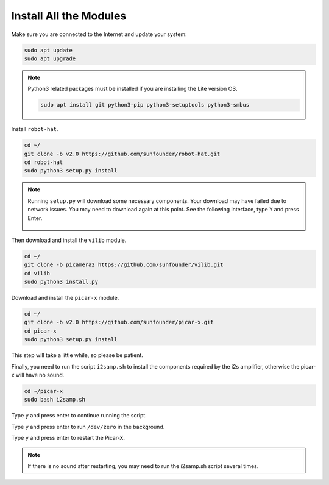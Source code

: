 .. _install_all_modules:


Install All the Modules
============================

Make sure you are connected to the Internet and update your system:

.. raw:: html

    <run></run>

.. code-block::

    sudo apt update
    sudo apt upgrade

.. note::

    Python3 related packages must be installed if you are installing the Lite version OS.

    .. raw:: html

        <run></run>

    .. code-block::
    
        sudo apt install git python3-pip python3-setuptools python3-smbus


Install ``robot-hat``.

.. raw:: html

    <run></run>

.. code-block::

    cd ~/
    git clone -b v2.0 https://github.com/sunfounder/robot-hat.git
    cd robot-hat
    sudo python3 setup.py install

.. note::
    Running ``setup.py`` will download some necessary components. Your download may have failed due to network issues. You may need to download again at this point.
    See the following interface, type ``Y`` and press Enter.
	
	.. image:: img/dowload_code.png

Then download and install the ``vilib`` module.

.. raw:: html

    <run></run>

.. code-block::

    cd ~/
    git clone -b picamera2 https://github.com/sunfounder/vilib.git
    cd vilib
    sudo python3 install.py

Download and install the ``picar-x`` module.

.. raw:: html

    <run></run>

.. code-block::

    cd ~/
    git clone -b v2.0 https://github.com/sunfounder/picar-x.git
    cd picar-x
    sudo python3 setup.py install

This step will take a little while, so please be patient.

Finally, you need to run the script ``i2samp.sh`` to install the components required by the i2s amplifier, otherwise the picar-x will have no sound.

.. raw:: html

    <run></run>

.. code-block::

    cd ~/picar-x
    sudo bash i2samp.sh
    
.. image:: img/i2s.png

Type ``y`` and press enter to continue running the script.

.. image:: img/i2s2.png

Type ``y`` and press enter to run ``/dev/zero`` in the background.

.. image:: img/i2s3.png

Type ``y`` and press enter to restart the Picar-X.

.. note::
    If there is no sound after restarting, you may need to run the i2samp.sh script several times.